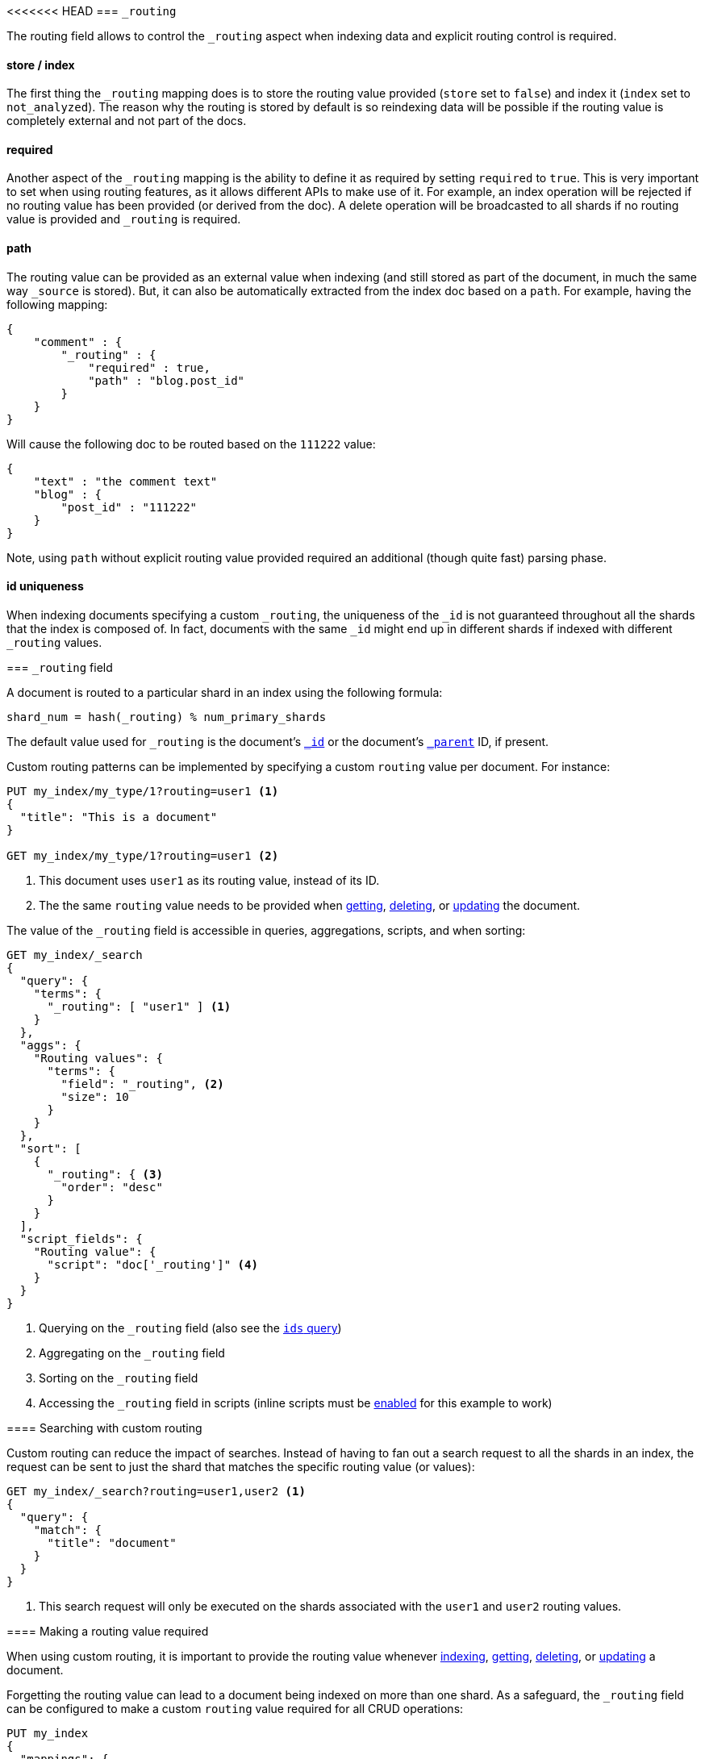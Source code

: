 [[mapping-routing-field]]
<<<<<<< HEAD
=== `_routing`

The routing field allows to control the `_routing` aspect when indexing
data and explicit routing control is required.

[float]
==== store / index

The first thing the `_routing` mapping does is to store the routing
value provided (`store` set to `false`) and index it (`index` set to
`not_analyzed`). The reason why the routing is stored by default is so
reindexing data will be possible if the routing value is completely
external and not part of the docs.

[float]
==== required

Another aspect of the `_routing` mapping is the ability to define it as
required by setting `required` to `true`. This is very important to set
when using routing features, as it allows different APIs to make use of
it. For example, an index operation will be rejected if no routing value
has been provided (or derived from the doc). A delete operation will be
broadcasted to all shards if no routing value is provided and `_routing`
is required.

[float]
==== path

The routing value can be provided as an external value when indexing
(and still stored as part of the document, in much the same way
`_source` is stored). But, it can also be automatically extracted from
the index doc based on a `path`. For example, having the following
mapping:

[source,js]
--------------------------------------------------
{
    "comment" : {
        "_routing" : {
            "required" : true,
            "path" : "blog.post_id"
        }
    }
}
--------------------------------------------------

Will cause the following doc to be routed based on the `111222` value:

[source,js]
--------------------------------------------------
{
    "text" : "the comment text"
    "blog" : {
        "post_id" : "111222"
    }
}
--------------------------------------------------

Note, using `path` without explicit routing value provided required an
additional (though quite fast) parsing phase.

[float]
==== id uniqueness

When indexing documents specifying a custom `_routing`, the uniqueness
of the `_id` is not guaranteed throughout all the shards that the index
is composed of. In fact, documents with the same `_id` might end up in
different shards if indexed with different `_routing` values.
=======
=== `_routing` field

A document is routed to a particular shard in an index using the following
formula:

    shard_num = hash(_routing) % num_primary_shards

The default value used for `_routing` is the document's <<mapping-id-field,`_id`>>
or the document's <<mapping-parent-field,`_parent`>> ID, if present.

Custom routing patterns can be implemented by specifying a custom `routing`
value per document.  For instance:

[source,js]
------------------------------
PUT my_index/my_type/1?routing=user1 <1>
{
  "title": "This is a document"
}

GET my_index/my_type/1?routing=user1 <2>
------------------------------
// AUTOSENSE

<1> This document uses `user1` as its routing value, instead of its ID.
<2> The the same `routing` value needs to be provided when
    <<docs-get,getting>>, <<docs-delete,deleting>>, or <<docs-update,updating>>
    the document.

The value of the `_routing` field is accessible in queries, aggregations, scripts,
and when sorting:

[source,js]
--------------------------
GET my_index/_search
{
  "query": {
    "terms": {
      "_routing": [ "user1" ] <1>
    }
  },
  "aggs": {
    "Routing values": {
      "terms": {
        "field": "_routing", <2>
        "size": 10
      }
    }
  },
  "sort": [
    {
      "_routing": { <3>
        "order": "desc"
      }
    }
  ],
  "script_fields": {
    "Routing value": {
      "script": "doc['_routing']" <4>
    }
  }
}
--------------------------
// AUTOSENSE

<1> Querying on the `_routing` field (also see the <<query-dsl-ids-query,`ids` query>>)
<2> Aggregating on the `_routing` field
<3> Sorting on the `_routing` field
<4> Accessing the `_routing` field in scripts (inline scripts must be <<enable-dynamic-scripting,enabled>> for this example to work)


==== Searching with custom routing

Custom routing can reduce the impact of searches.  Instead of having to fan
out a search request to all the shards in an index, the request can be sent to
just the shard that matches the specific routing value (or values):

[source,js]
------------------------------
GET my_index/_search?routing=user1,user2 <1>
{
  "query": {
    "match": {
      "title": "document"
    }
  }
}
------------------------------
// AUTOSENSE

<1> This search request will only be executed on the shards associated with the `user1` and `user2` routing values.


==== Making a routing value required

When using custom routing, it is important to provide the routing value
whenever <<docs-index_,indexing>>, <<docs-get,getting>>,
<<docs-delete,deleting>>, or <<docs-update,updating>> a document.

Forgetting the routing value can lead to a document being indexed on more than
one shard.  As a safeguard, the `_routing` field can be configured to make a
custom `routing` value required for all CRUD operations:

[source,js]
------------------------------
PUT my_index
{
  "mappings": {
    "my_type": {
      "_routing": {
        "required": true <1>
      }
    }
  }
}

PUT my_index/my_type/1 <2>
{
  "text": "No routing value provided"
}
------------------------------
// AUTOSENSE
<1> Routing is required for `my_type` documents.
<2> This index request throws a `routing_missing_exception`.

==== Unique IDs with custom routing

When indexing documents specifying a custom `_routing`, the uniqueness of the
`_id` is not guaranteed across all of the shards in the index. In fact,
documents with the same `_id` might end up on different shards if indexed with
different `_routing` values.

It is up to the user to ensure that IDs are unique across the index.
>>>>>>> v2.1.1
